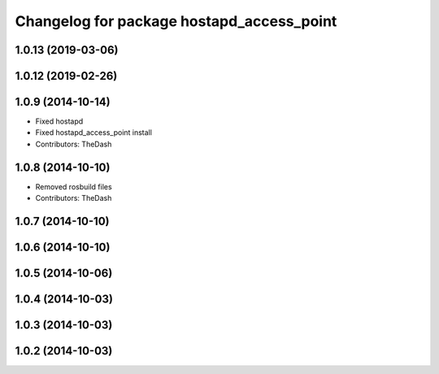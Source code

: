 ^^^^^^^^^^^^^^^^^^^^^^^^^^^^^^^^^^^^^^^^^^
Changelog for package hostapd_access_point
^^^^^^^^^^^^^^^^^^^^^^^^^^^^^^^^^^^^^^^^^^

1.0.13 (2019-03-06)
-------------------

1.0.12 (2019-02-26)
-------------------

1.0.9 (2014-10-14)
------------------
* Fixed hostapd
* Fixed hostapd_access_point install
* Contributors: TheDash

1.0.8 (2014-10-10)
------------------
* Removed rosbuild files
* Contributors: TheDash

1.0.7 (2014-10-10)
------------------

1.0.6 (2014-10-10)
------------------

1.0.5 (2014-10-06)
------------------

1.0.4 (2014-10-03)
------------------

1.0.3 (2014-10-03)
------------------

1.0.2 (2014-10-03)
------------------
